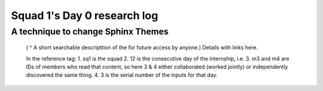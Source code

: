 ****************************
Squad 1's Day 0 research log
****************************


.. _sq1_d12_m3_m4_3:

A technique to change Sphinx Themes
-----------------------------------

   ( ^ A short searchable descripttion of the for future access by anyone.)
   Details with links here.

   In the reference tag:
   1. sq1 is the squad
   2. 12 is the consecutive day of the internship, i.e. 
   3. m3 and m4 are IDs of members who read that content, so here 3 & 4 either collaborated (worked jointly) or independently discovered the same thing.
   4. 3 is the serial number of the inputs for that day.